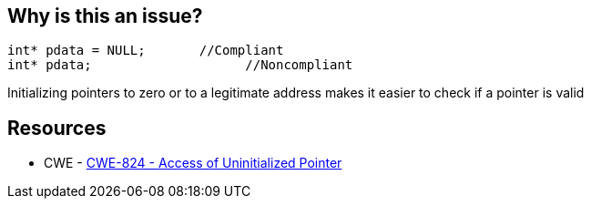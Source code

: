 == Why is this an issue?

----
int* pdata = NULL;       //Compliant
int* pdata;                    //Noncompliant
----

Initializing pointers to zero or to a legitimate address makes it easier to check if a pointer is valid 

== Resources

* CWE - https://cwe.mitre.org/data/definitions/824[CWE-824 - Access of Uninitialized Pointer]

ifdef::env-github,rspecator-view[]

'''
== Implementation Specification
(visible only on this page)

=== Message

Initialize this pointer.


endif::env-github,rspecator-view[]
